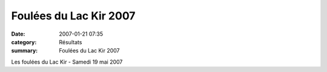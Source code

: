 Foulées du Lac Kir 2007
=======================

:date: 2007-01-21 07:35
:category: Résultats
:summary: Foulées du Lac Kir 2007

Les foulées du Lac Kir  - Samedi 19 mai 2007
